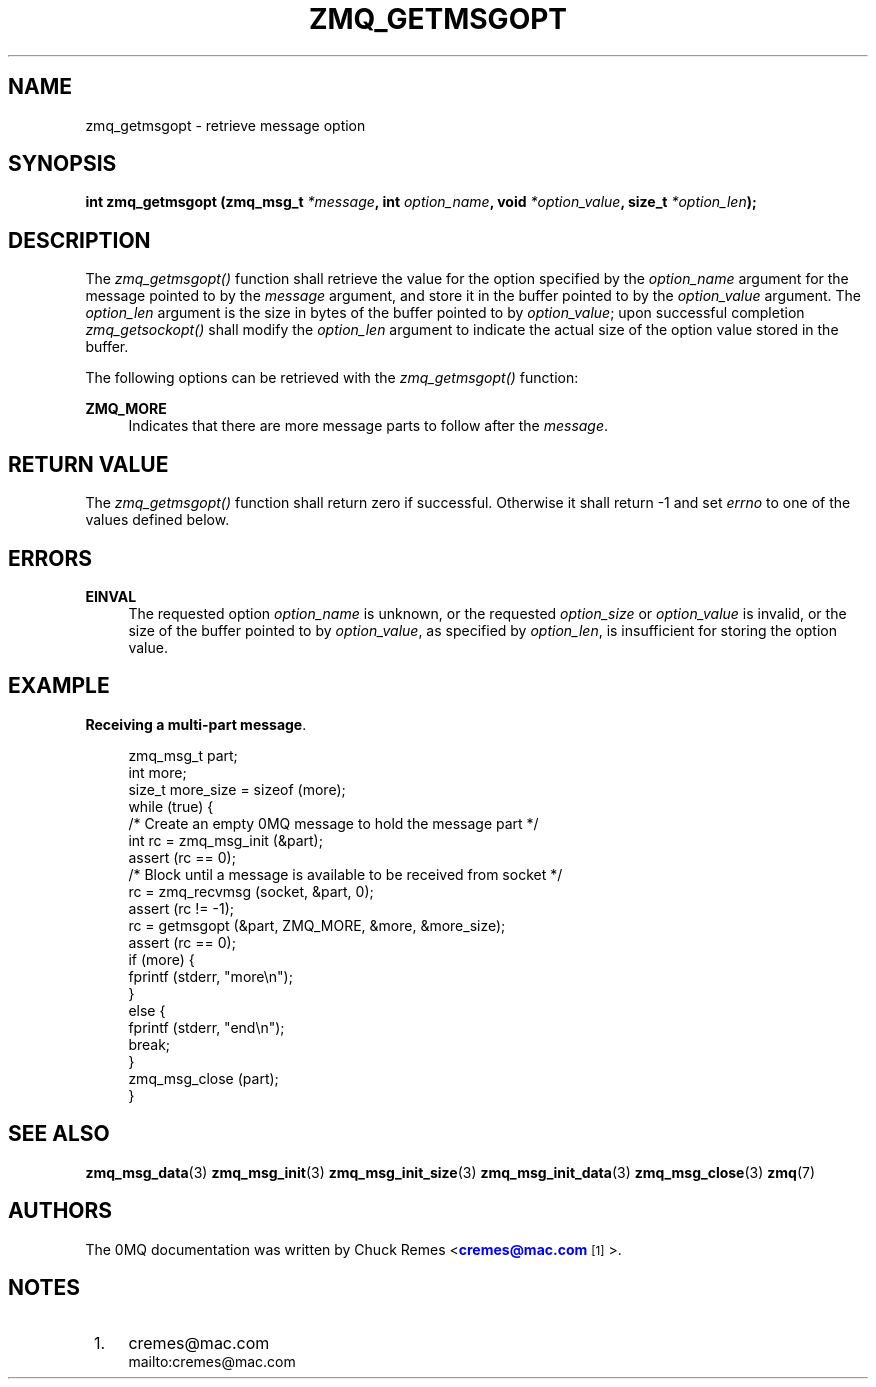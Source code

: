 '\" t
.\"     Title: zmq_getmsgopt
.\"    Author: [see the "AUTHORS" section]
.\" Generator: DocBook XSL Stylesheets v1.75.2 <http://docbook.sf.net/>
.\"      Date: 12/18/2011
.\"    Manual: 0MQ Manual
.\"    Source: 0MQ 3.1.0
.\"  Language: English
.\"
.TH "ZMQ_GETMSGOPT" "3" "12/18/2011" "0MQ 3\&.1\&.0" "0MQ Manual"
.\" -----------------------------------------------------------------
.\" * Define some portability stuff
.\" -----------------------------------------------------------------
.\" ~~~~~~~~~~~~~~~~~~~~~~~~~~~~~~~~~~~~~~~~~~~~~~~~~~~~~~~~~~~~~~~~~
.\" http://bugs.debian.org/507673
.\" http://lists.gnu.org/archive/html/groff/2009-02/msg00013.html
.\" ~~~~~~~~~~~~~~~~~~~~~~~~~~~~~~~~~~~~~~~~~~~~~~~~~~~~~~~~~~~~~~~~~
.ie \n(.g .ds Aq \(aq
.el       .ds Aq '
.\" -----------------------------------------------------------------
.\" * set default formatting
.\" -----------------------------------------------------------------
.\" disable hyphenation
.nh
.\" disable justification (adjust text to left margin only)
.ad l
.\" -----------------------------------------------------------------
.\" * MAIN CONTENT STARTS HERE *
.\" -----------------------------------------------------------------
.SH "NAME"
zmq_getmsgopt \- retrieve message option
.SH "SYNOPSIS"
.sp
\fBint zmq_getmsgopt (zmq_msg_t \fR\fB\fI*message\fR\fR\fB, int \fR\fB\fIoption_name\fR\fR\fB, void \fR\fB\fI*option_value\fR\fR\fB, size_t \fR\fB\fI*option_len\fR\fR\fB);\fR
.SH "DESCRIPTION"
.sp
The \fIzmq_getmsgopt()\fR function shall retrieve the value for the option specified by the \fIoption_name\fR argument for the message pointed to by the \fImessage\fR argument, and store it in the buffer pointed to by the \fIoption_value\fR argument\&. The \fIoption_len\fR argument is the size in bytes of the buffer pointed to by \fIoption_value\fR; upon successful completion \fIzmq_getsockopt()\fR shall modify the \fIoption_len\fR argument to indicate the actual size of the option value stored in the buffer\&.
.sp
The following options can be retrieved with the \fIzmq_getmsgopt()\fR function:
.PP
\fBZMQ_MORE\fR
.RS 4
Indicates that there are more message parts to follow after the
\fImessage\fR\&.
.RE
.SH "RETURN VALUE"
.sp
The \fIzmq_getmsgopt()\fR function shall return zero if successful\&. Otherwise it shall return \-1 and set \fIerrno\fR to one of the values defined below\&.
.SH "ERRORS"
.PP
\fBEINVAL\fR
.RS 4
The requested option
\fIoption_name\fR
is unknown, or the requested
\fIoption_size\fR
or
\fIoption_value\fR
is invalid, or the size of the buffer pointed to by
\fIoption_value\fR, as specified by
\fIoption_len\fR, is insufficient for storing the option value\&.
.RE
.SH "EXAMPLE"
.PP
\fBReceiving a multi-part message\fR. 
.sp
.if n \{\
.RS 4
.\}
.nf
zmq_msg_t part;
int more;
size_t more_size = sizeof (more);
while (true) {
    /* Create an empty 0MQ message to hold the message part */
    int rc = zmq_msg_init (&part);
    assert (rc == 0);
    /* Block until a message is available to be received from socket */
    rc = zmq_recvmsg (socket, &part, 0);
    assert (rc != \-1);
    rc = getmsgopt (&part, ZMQ_MORE, &more, &more_size);
    assert (rc == 0);
    if (more) {
      fprintf (stderr, "more\en");
    }
    else {
      fprintf (stderr, "end\en");
      break;
    }
    zmq_msg_close (part);
}
.fi
.if n \{\
.RE
.\}
.sp
.SH "SEE ALSO"
.sp
\fBzmq_msg_data\fR(3) \fBzmq_msg_init\fR(3) \fBzmq_msg_init_size\fR(3) \fBzmq_msg_init_data\fR(3) \fBzmq_msg_close\fR(3) \fBzmq\fR(7)
.SH "AUTHORS"
.sp
The 0MQ documentation was written by Chuck Remes <\m[blue]\fBcremes@mac\&.com\fR\m[]\&\s-2\u[1]\d\s+2>\&.
.SH "NOTES"
.IP " 1." 4
cremes@mac.com
.RS 4
\%mailto:cremes@mac.com
.RE
